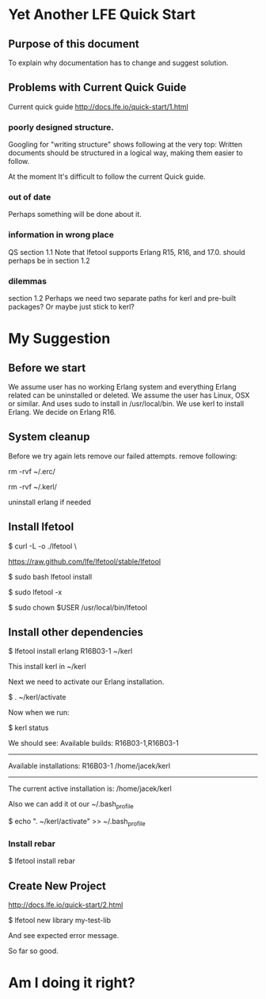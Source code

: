 * Yet Another LFE Quick Start
** Purpose of this document
To explain why documentation has to change and suggest solution.
** Problems with Current Quick Guide
Current quick guide http://docs.lfe.io/quick-start/1.html
*** poorly designed structure.
Googling for "writing structure" shows following at the very top:
Written documents should be structured in a logical way, making them easier to
follow.

At the moment It's difficult to follow the current Quick guide.
*** out of date
Perhaps something will be done about it.
*** information in wrong place
QS section 1.1
Note that lfetool supports Erlang R15, R16, and 17.0.
should perhaps be in section 1.2
*** dilemmas
section 1.2
Perhaps we need two separate paths for kerl and pre-built packages?
Or maybe just stick to kerl?
* My Suggestion
** Before we start
We assume user has no working Erlang system and everything Erlang related
can be uninstalled or deleted.
We assume the user has Linux, OSX or similar.
And uses sudo to install in /usr/local/bin.
We use kerl to install Erlang.
We decide on Erlang R16.
** System cleanup
Before we try again lets remove our failed attempts.
remove following:

rm -rvf ~/.erc/

rm -rvf ~/.kerl/

uninstall erlang if needed
** Install lfetool
$ curl -L -o ./lfetool \

    https://raw.github.com/lfe/lfetool/stable/lfetool

$ sudo bash lfetool install

$ sudo lfetool -x

$ sudo chown $USER /usr/local/bin/lfetool

** Install other dependencies
$  lfetool install erlang R16B03-1 ~/kerl

This install kerl in ~/kerl

Next we need to activate our Erlang installation.

$ . ~/kerl/activate

Now when we run:

$ kerl status

We should see:
Available builds:
R16B03-1,R16B03-1
----------
Available installations:
R16B03-1 /home/jacek/kerl
----------
The current active installation is:
/home/jacek/kerl

Also we can add it ot our ~/.bash_profile

$ echo ". ~/kerl/activate" >> ~/.bash_profile

*** Install rebar
 $ lfetool install rebar
** Create New Project
http://docs.lfe.io/quick-start/2.html

 $  lfetool new library my-test-lib

And see expected error message.

So far so good.

* Am I doing it right?
